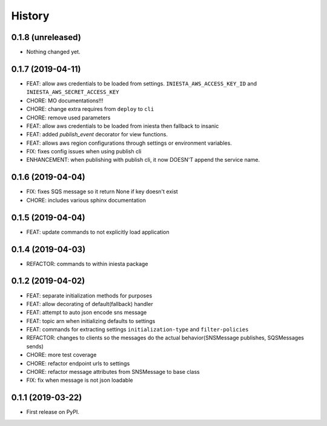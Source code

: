 .. :changelog:

History
-------

0.1.8 (unreleased)
++++++++++++++++++

- Nothing changed yet.


0.1.7 (2019-04-11)
++++++++++++++++++

- FEAT: allow aws credentials to be loaded from settings. ``INIESTA_AWS_ACCESS_KEY_ID`` and ``INIESTA_AWS_SECRET_ACCESS_KEY``
- CHORE: MO documentations!!!
- CHORE: change extra requires from ``deploy`` to ``cli``
- CHORE: remove used parameters
- FEAT: allow aws credentials to be loaded from iniesta then fallback to insanic
- FEAT: added `publish_event` decorator for view functions.
- FEAT: allows aws region configurations through settings or environment variables.
- FIX: fixes config issues when using publish cli
- ENHANCEMENT: when publishing with publish cli, it now DOESN'T append the service name.


0.1.6 (2019-04-04)
++++++++++++++++++

- FIX: fixes SQS message so it return None if key doesn't exist
- CHORE: includes various sphinx documentation


0.1.5 (2019-04-04)
++++++++++++++++++

- FEAT: update commands to not explicitly load application


0.1.4 (2019-04-03)
++++++++++++++++++

- REFACTOR: commands to within iniesta package


0.1.2 (2019-04-02)
++++++++++++++++++

- FEAT: separate initialization methods for purposes
- FEAT: allow decorating of default(fallback) handler
- FEAT: attempt to auto json encode sns message
- FEAT: topic arn when initializing defaults to settings
- FEAT: commands for extracting settings ``initialization-type`` and ``filter-policies``
- REFACTOR: changes to clients so the messages do the actual behavior(SNSMessage publishes, SQSMessages sends)
- CHORE: more test coverage
- CHORE: refactor endpoint urls to settings
- CHORE: refactor message attributes from SNSMessage to base class
- FIX: fix when message is not json loadable


0.1.1 (2019-03-22)
++++++++++++++++++

* First release on PyPI.
